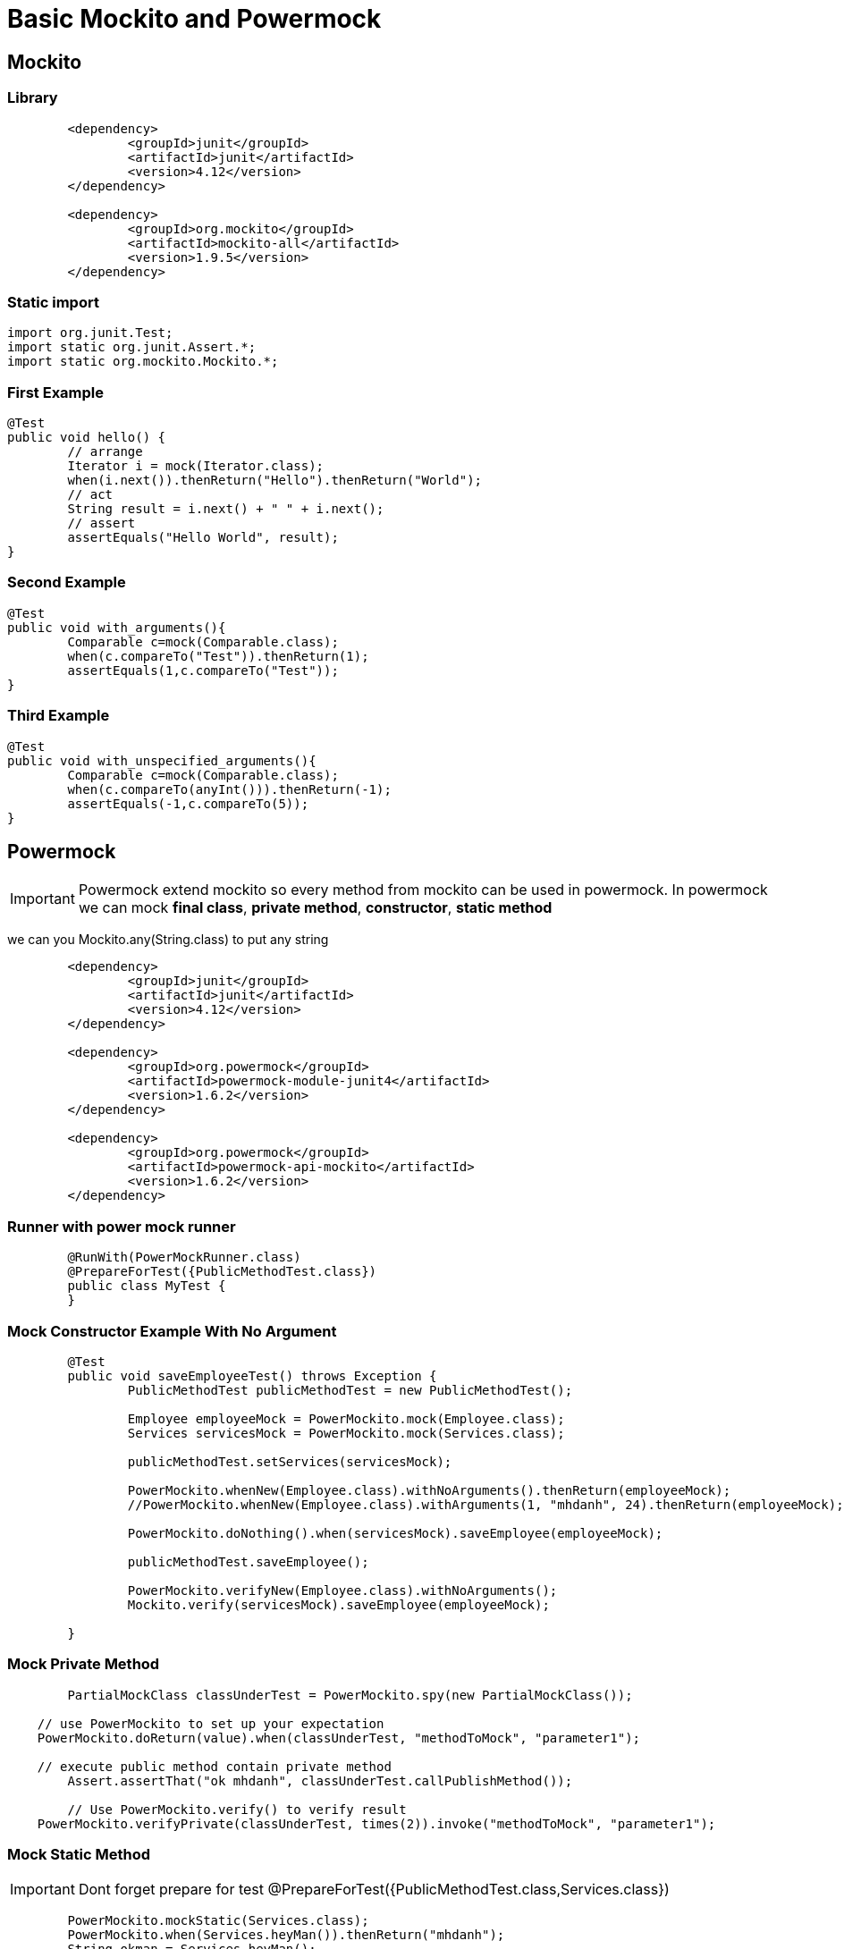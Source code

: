 = Basic Mockito and Powermock

== Mockito

=== Library

[source,xml]
----
	<dependency>
		<groupId>junit</groupId>
		<artifactId>junit</artifactId>
		<version>4.12</version>
	</dependency>

	<dependency>
		<groupId>org.mockito</groupId>
		<artifactId>mockito-all</artifactId>
		<version>1.9.5</version>
	</dependency>
----

=== Static import

[source, java]
----
import org.junit.Test;
import static org.junit.Assert.*;
import static org.mockito.Mockito.*;
----

=== First Example
[source,java]
----
@Test
public void hello() {
	// arrange
	Iterator i = mock(Iterator.class);
	when(i.next()).thenReturn("Hello").thenReturn("World");
	// act
	String result = i.next() + " " + i.next();
	// assert
	assertEquals("Hello World", result);
}
----

=== Second Example

[source,java]
----
@Test
public void with_arguments(){
	Comparable c=mock(Comparable.class);
	when(c.compareTo("Test")).thenReturn(1);
	assertEquals(1,c.compareTo("Test"));
}
----

=== Third Example

[source,java]
----
@Test
public void with_unspecified_arguments(){
	Comparable c=mock(Comparable.class);
	when(c.compareTo(anyInt())).thenReturn(-1);
	assertEquals(-1,c.compareTo(5));
}
----

== Powermock

[IMPORTANT]
Powermock extend mockito so every method from mockito can be used in powermock. 
In powermock we can mock *final class*, *private method*, *constructor*, *static method*

[INFORMATION]
we can you Mockito.any(String.class) to put any string

[source, xml]
----
	<dependency>
		<groupId>junit</groupId>
		<artifactId>junit</artifactId>
		<version>4.12</version>
	</dependency>

	<dependency>
		<groupId>org.powermock</groupId>
		<artifactId>powermock-module-junit4</artifactId>
		<version>1.6.2</version>
	</dependency>

	<dependency>
		<groupId>org.powermock</groupId>
		<artifactId>powermock-api-mockito</artifactId>
		<version>1.6.2</version>
	</dependency>
----

=== Runner with power mock runner

[source,java]
----
	@RunWith(PowerMockRunner.class)
	@PrepareForTest({PublicMethodTest.class})
	public class MyTest {
	}
----

=== Mock Constructor Example With No Argument

[source,java]
----
	@Test
	public void saveEmployeeTest() throws Exception {
		PublicMethodTest publicMethodTest = new PublicMethodTest();
		
		Employee employeeMock = PowerMockito.mock(Employee.class);
		Services servicesMock = PowerMockito.mock(Services.class);
		
		publicMethodTest.setServices(servicesMock);
		
		PowerMockito.whenNew(Employee.class).withNoArguments().thenReturn(employeeMock);
		//PowerMockito.whenNew(Employee.class).withArguments(1, "mhdanh", 24).thenReturn(employeeMock);
		
		PowerMockito.doNothing().when(servicesMock).saveEmployee(employeeMock);
		
		publicMethodTest.saveEmployee();
		
		PowerMockito.verifyNew(Employee.class).withNoArguments();
		Mockito.verify(servicesMock).saveEmployee(employeeMock);
		
	}
----

=== Mock Private Method

[source,java]
----
	PartialMockClass classUnderTest = PowerMockito.spy(new PartialMockClass());

    // use PowerMockito to set up your expectation
    PowerMockito.doReturn(value).when(classUnderTest, "methodToMock", "parameter1");

    // execute public method contain private method
	Assert.assertThat("ok mhdanh", classUnderTest.callPublishMethod());

	// Use PowerMockito.verify() to verify result
    PowerMockito.verifyPrivate(classUnderTest, times(2)).invoke("methodToMock", "parameter1");
----

=== Mock Static Method

[IMPORTANT]
Dont forget prepare for test @PrepareForTest({PublicMethodTest.class,Services.class})

[source, java]
----
	PowerMockito.mockStatic(Services.class);
	PowerMockito.when(Services.heyMan()).thenReturn("mhdanh");
	String okman = Services.heyMan();
	Assert.assertEquals("mhdanh", okman);
----

=== Mock final method

[CAUTION]
We final class and final method as normal 

*1 Final class*

[source, java]
----
	FinalClass finalClass = PowerMockito.mock(FinalClass.class);
	PowerMockito.when(finalClass.myName("mhdanh")).thenReturn("mai huu danh");
	
	String finaString = finalClass.myName("mhdanh");
	Assert.assertEquals("mai huu danh", finaString);
----

*2. Final method*

[source, java]
----
	FinalClass finalClass = PowerMockito.mock(FinalClass.class);
	PowerMockito.when(finalClass.yourName("nhung")).thenReturn("just nhung");

	String finaString = finalClass.yourName("nhung");
	Assert.assertEquals("just nhung", finaString);
----

